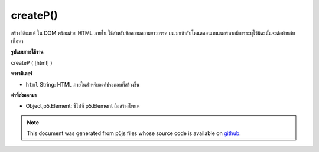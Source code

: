 .. raw:: html

	<script src="https://sketch.netpie.io/widget/p5-widget.js"></script>

createP()
=========

สร้างอิลิเมนต์   ใน DOM พร้อมด้วย HTML ภายใน ใช้สำหรับข้อความความยาววรรค ผนวกเข้ากับโหนดคอนเทนเนอร์หากมีการระบุไว้มิฉะนั้นจะต่อท้ายกับเนื้อหา

.. Creates a &lt;p&gt;&lt;/p&gt; element in the DOM with given inner HTML. Used
.. for paragraph length text.
.. Appends to the container node if one is specified, otherwise
.. appends to body.

**รูปแบบการใช้งาน**

createP ( [html] )

**พารามิเตอร์**

- ``html``  String: HTML ภายในสำหรับองค์ประกอบที่สร้างขึ้น

.. ``html``  String: inner HTML for element created

**ค่าที่ส่งออกมา**

- Object,p5.Element: ชี้ไปที่ p5.Element ถือสร้างโหนด

.. Object,p5.Element: pointer to p5.Element holding created node

.. raw:: html

	<script type="text/p5" data-autoplay data-hide-sourcecode>
	var myP;
	function setup() {
	  myP = createP('this is some text');
	}

	</script>

	<br><br>

.. note:: This document was generated from p5js files whose source code is available on `github <https://github.com/processing/p5.js>`_.
